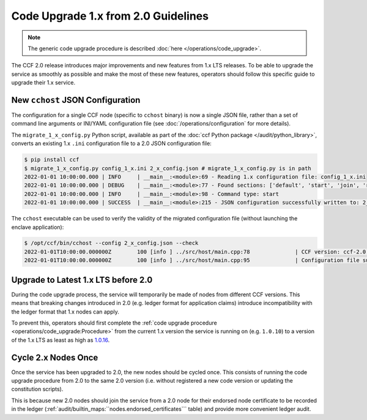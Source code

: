 Code Upgrade 1.x from 2.0 Guidelines
====================================

.. note:: The generic code upgrade procedure is described :doc:`here </operations/code_upgrade>`.

The CCF 2.0 release introduces major improvements and new features from 1.x LTS releases. To be able to upgrade the service as smoothly as possible and make the most of these new features, operators should follow this specific guide to upgrade their 1.x service.

New ``cchost`` JSON Configuration
---------------------------------

The configuration for a single CCF node (specific to ``cchost`` binary) is now a single JSON file, rather than a set of command line arguments or INI/YAML configuration file (see :doc:`/operations/configuration` for more details).

The ``migrate_1_x_config.py`` Python script, available as part of the :doc:`ccf Python package </audit/python_library>`, converts an existing 1.x ``.ini`` configuration file to a 2.0 JSON configuration file:

.. code-block:: bash

    $ pip install ccf
    $ migrate_1_x_config.py config_1_x.ini 2_x_config.json # migrate_1_x_config.py is in path
    2022-01-01 10:00:00.000 | INFO     | __main__:<module>:69 - Reading 1.x configuration file: config_1_x.ini
    2022-01-01 10:00:00.000 | DEBUG    | __main__:<module>:77 - Found sections: ['default', 'start', 'join', 'recover']
    2022-01-01 10:00:00.000 | INFO     | __main__:<module>:98 - Command type: start
    2022-01-01 10:00:00.000 | SUCCESS  | __main__:<module>:215 - JSON configuration successfully written to: 2_x_config.json

The ``cchost`` executable can be used to verify the validity of the migrated configuration file (without launching the enclave application):

.. code-block:: bash

    $ /opt/ccf/bin/cchost --config 2_x_config.json --check
    2022-01-01T10:00:00.000000Z        100 [info ] ../src/host/main.cpp:78              | CCF version: ccf-2.0.0
    2022-01-01T10:00:00.000000Z        100 [info ] ../src/host/main.cpp:95              | Configuration file successfully verified

Upgrade to Latest 1.x LTS before 2.0
------------------------------------

During the code upgrade process, the service will temporarily be made of nodes from different CCF versions. This means that breaking changes introduced in 2.0 (e.g. ledger format for application claims) introduce incompatibility with the ledger format that 1.x nodes can apply.

To prevent this, operators should first complete the :ref:`code upgrade procedure <operations/code_upgrade:Procedure>` from the current 1.x version the service is running on (e.g. ``1.0.10``) to a version of the 1.x LTS as least as high as `1.0.16 <https://github.com/microsoft/CCF/releases/tag/ccf-1.0.16>`_.

Cycle 2.x Nodes Once
--------------------

Once the service has been upgraded to 2.0, the new nodes should be cycled once. This consists of running the code upgrade procedure from 2.0 to the same 2.0 version (i.e. without registered a new code version or updating the constitution scripts).

This is because new 2.0 nodes should join the service from a 2.0 node for their endorsed node certificate to be recorded in the ledger (:ref:`audit/builtin_maps:``nodes.endorsed_certificates``` table) and provide more convenient ledger audit.
